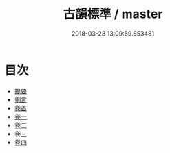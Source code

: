 #+TITLE: 古韻標準 / master
#+DATE: 2018-03-28 13:09:59.653481
* 目次
 - [[file:KR1j0087_000.txt::000-1b][提要]]
 - [[file:KR1j0087_000.txt::000-3a][例言]]
 - [[file:KR1j0087_000.txt::000-14a][卷首]]
 - [[file:KR1j0087_001.txt::001-1a][卷一]]
 - [[file:KR1j0087_002.txt::002-1a][卷二]]
 - [[file:KR1j0087_003.txt::003-1a][卷三]]
 - [[file:KR1j0087_004.txt::004-1a][卷四]]
